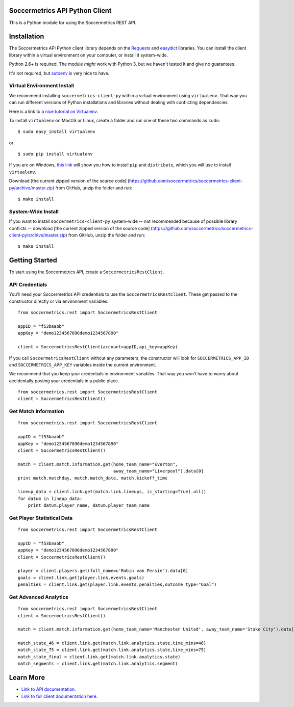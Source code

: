 Soccermetrics API Python Client
===============================

This is a Python module for using the Soccermetrics REST API.

Installation
============

The Soccermetrics API Python client library depends on the
`Requests <http://docs.python-requests.org/en/latest/>`_ and
`easydict <http://pypi.python.org/pypi/easydict/>`_ libraries. You can
install the client library within a virtual environment on your
computer, or install it system-wide.

Python 2.6+ is required. The module *might* work with Python 3, but we
haven't tested it and give no guarantees.

It's not required, but
`autoenv <https://github.com/kennethreitz/autoenv>`_ is very nice to
have.

Virtual Environment Install
---------------------------

We recommend installing ``soccermetrics-client-py`` within a virtual
environment using ``virtualenv``. That way you can run different
versions of Python installations and libraries without dealing with
conflicting dependencies.

Here is a link to `a nice tutorial on
Virtualenv <http://simononsoftware.com/virtualenv-tutorial/>`_.

To install ``virtualenv`` on MacOS or Linux, create a folder and run one
of these two commands as ``sudo``:

::

    $ sudo easy_install virtualenv

or

::

    $ sudo pip install virtualenv

If you are on Windows, `this
link <http://flask.pocoo.org/docs/installation/#windows-easy-install>`_
will show you how to install ``pip`` and ``distribute``, which you will
use to install ``virtualenv``.

Download [the current zipped version of the source code]
(https://github.com/soccermetrics/soccermetrics-client-py/archive/master.zip)
from GitHub, unzip the folder and run:

::

    $ make install

System-Wide Install
-------------------

If you want to install ``soccermetrics-client-py`` system-wide -- not
recommended because of possible library conflicts -- download [the
current zipped version of the source code]
(https://github.com/soccermetrics/soccermetrics-client-py/archive/master.zip)
from GitHub, unzip the folder and run:

::

    $ make install

Getting Started
===============

To start using the Soccermetrics API, create a
``SoccermetricsRestClient``.

API Credentials
---------------

You'll need your Soccermetrics API credentials to use the
``SoccermetricsRestClient``. These get passed to the constructor
directly or via environment variables.

::

    from soccermetrics.rest import SoccermetricsRestClient

    appID = "f53baabb"
    appKey = "demo1234567890demo1234567890"

    client = SoccermetricsRestClient(account=appID,api_key=appKey)

If you call ``SoccermetricsRestClient`` without any parameters, the
constructor will look for ``SOCCERMETRICS_APP_ID`` and
``SOCCERMETRICS_APP_KEY`` variables inside the current environment.

We recommend that you keep your credentials in environment variables.
That way you won't have to worry about accidentally posting your
credentials in a public place.

::

    from soccermetrics.rest import SoccermetricsRestClient
    client = SoccermetricsRestClient()

Get Match Information
---------------------

::

    from soccermetrics.rest import SoccermetricsRestClient

    appID = "f53baabb"
    appKey = "demo1234567890demo1234567890"
    client = SoccermetricsRestClient()

    match = client.match.information.get(home_team_name="Everton",
                                         away_team_name="Liverpool").data[0]
    print match.matchday, match.match_date, match.kickoff_time

    lineup_data = client.link.get(match.link.lineups, is_starting=True).all()
    for datum in lineup_data:
        print datum.player_name, datum.player_team_name

Get Player Statistical Data
---------------------------

::

    from soccermetrics.rest import SoccermetricsRestClient

    appID = "f53baabb"
    appKey = "demo1234567890demo1234567890"
    client = SoccermetricsRestClient()

    player = client.players.get(full_name=u'Robin van Persie').data[0]
    goals = client.link.get(player.link.events.goals)
    penalties = client.link.get(player.link.events.penalties,outcome_type="Goal")

Get Advanced Analytics
----------------------

::

    from soccermetrics.rest import SoccermetricsRestClient
    client = SoccermetricsRestClient()

    match = client.match.information.get(home_team_name='Manchester United', away_team_name='Stoke City').data[0]

    match_state_46 = client.link.get(match.link.analytics.state,time_mins=46)
    match_state_75 = client.link.get(match.link.analytics.state,time_mins=75)
    match_state_final = client.link.get(match.link.analytics.state)
    match_segments = client.link.get(match.link.analytics.segment)

Learn More
==========

-  `Link to API
   documentation <http://soccermetrics.github.io/fmrd-summary-api>`_.
-  `Link to full client documentation
   here <http://soccermetrics.github.io/soccermetrics-client-py>`_.

